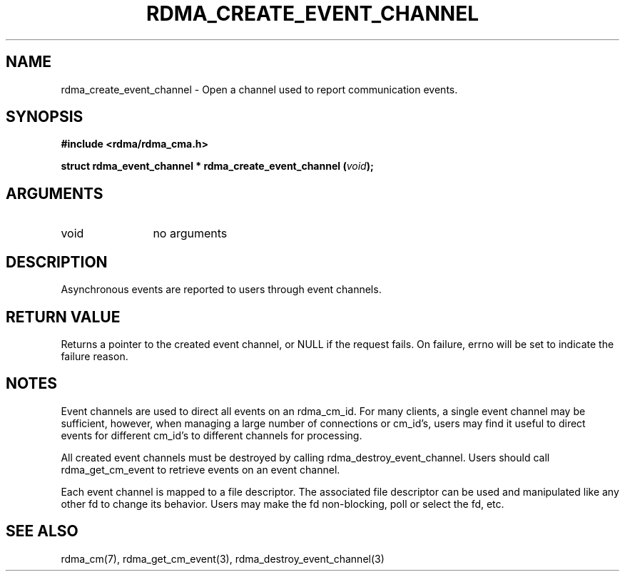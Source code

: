.\" Licensed under the OpenIB.org BSD license (NQC Variant) - See COPYING.md
.TH "RDMA_CREATE_EVENT_CHANNEL" 3 "2007-05-15" "librdmacm" "Librdmacm Programmer's Manual" librdmacm
.SH NAME
rdma_create_event_channel \- Open a channel used to report communication events.
.SH SYNOPSIS
.B "#include <rdma/rdma_cma.h>"
.P
.B "struct rdma_event_channel *" rdma_create_event_channel
.BI "(" void ");"
.SH ARGUMENTS
.IP "void" 12
no arguments
.SH "DESCRIPTION"
Asynchronous events are reported to users through event channels.
.SH "RETURN VALUE"
Returns a pointer to the created event channel, or NULL if the request
fails.  On failure, errno will be set to indicate the failure reason.
.SH "NOTES"
Event channels are used to direct all events on an rdma_cm_id.  For many
clients, a single event channel may be sufficient, however, when managing
a large number of connections or cm_id's, users may find it useful to direct
events for different cm_id's to different channels for processing.
.P
All created event channels must be destroyed by calling
rdma_destroy_event_channel.  Users should call rdma_get_cm_event to
retrieve events on an event channel.
.P
Each event channel is mapped to a file descriptor.  The associated file
descriptor can be used and manipulated like any other fd to change its
behavior.  Users may make the fd non-blocking, poll or select the fd, etc.
.SH "SEE ALSO"
rdma_cm(7), rdma_get_cm_event(3), rdma_destroy_event_channel(3)
